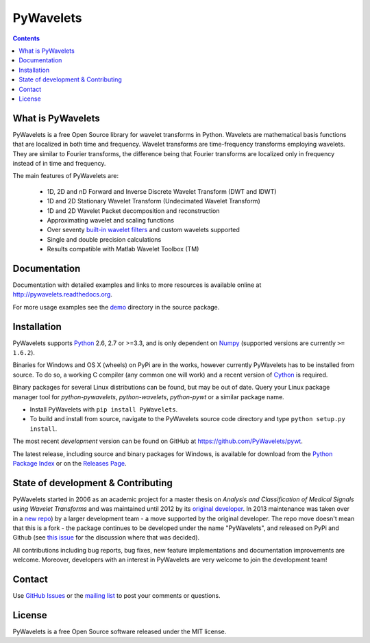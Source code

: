 PyWavelets
==========

.. contents::

What is PyWavelets
------------------

PyWavelets is a free Open Source library for wavelet transforms in Python.
Wavelets are mathematical basis functions that are localized in both time and
frequency.  Wavelet transforms are time-frequency transforms employing
wavelets.  They are similar to Fourier transforms, the difference being that
Fourier transforms are localized only in frequency instead of in time and
frequency.

The main features of PyWavelets are:

  * 1D, 2D and nD Forward and Inverse Discrete Wavelet Transform (DWT and IDWT)
  * 1D and 2D Stationary Wavelet Transform (Undecimated Wavelet Transform)
  * 1D and 2D Wavelet Packet decomposition and reconstruction
  * Approximating wavelet and scaling functions
  * Over seventy `built-in wavelet filters`_
    and custom wavelets supported
  * Single and double precision calculations
  * Results compatible with Matlab Wavelet Toolbox (TM)


Documentation
-------------

Documentation with detailed examples and links to more resources is available
online at http://pywavelets.readthedocs.org.

For more usage examples see the `demo`_ directory in the source package.


Installation
------------

PyWavelets supports `Python`_ 2.6, 2.7 or >=3.3, and is only dependent on `Numpy`_
(supported versions are currently ``>= 1.6.2``).

Binaries for Windows and OS X (wheels) on PyPi are in the works, however
currently PyWavelets has to be installed from source.  To do so, a working C
compiler (any common one will work) and a recent version of `Cython`_ is required.

Binary packages for several Linux distributions can be found, but may be out of date.
Query your Linux package manager tool for `python-pywavelets`,
`python-wavelets`, `python-pywt` or a similar package name.

- Install PyWavelets with ``pip install PyWavelets``.

- To build and install from source, navigate to the PyWavelets source
  code directory and type ``python setup.py install``.

The most recent *development* version can be found on GitHub at
https://github.com/PyWavelets/pywt.

The latest release, including source and binary packages for Windows, is
available for download from the `Python Package Index`_ or on the
`Releases Page`_.


State of development & Contributing
-----------------------------------

PyWavelets started in 2006 as an academic project for a master thesis
on `Analysis and Classification of Medical Signals using Wavelet Transforms`
and was maintained until 2012 by its `original developer`_.  In 2013
maintenance was taken over in a `new repo <https://github.com/PyWavelets/pywt>`_)
by a larger development team - a move supported by the original developer.
The repo move doesn't mean that this is a fork - the package continues to be
developed under the name "PyWavelets", and released on PyPi and Github (see
`this issue <https://github.com/nigma/pywt/issues/13>`_ for the discussion
where that was decided).

All contributions including bug reports, bug fixes, new feature implementations
and documentation improvements are welcome.  Moreover, developers with an
interest in PyWavelets are very welcome to join the development team!


Contact
-------

Use `GitHub Issues`_ or the `mailing list`_ to post your
comments or questions.


License
-------

PyWavelets is a free Open Source software released under the MIT license.


.. _built-in wavelet filters: http://wavelets.pybytes.com/
.. _Cython: http://cython.org/
.. _demo: https://github.com/PyWavelets/pywt/tree/master/demo
.. _GitHub: https://github.com/PyWavelets/pywt
.. _GitHub Issues: https://github.com/PyWavelets/pywt/issues
.. _Numpy: http://www.numpy.org
.. _original developer: http://en.ig.ma
.. _Python: http://python.org/
.. _Python Package Index: http://pypi.python.org/pypi/PyWavelets/
.. _mailing list: http://groups.google.com/group/pywavelets
.. _Releases Page: https://github.com/PyWavelets/pywt/releases
